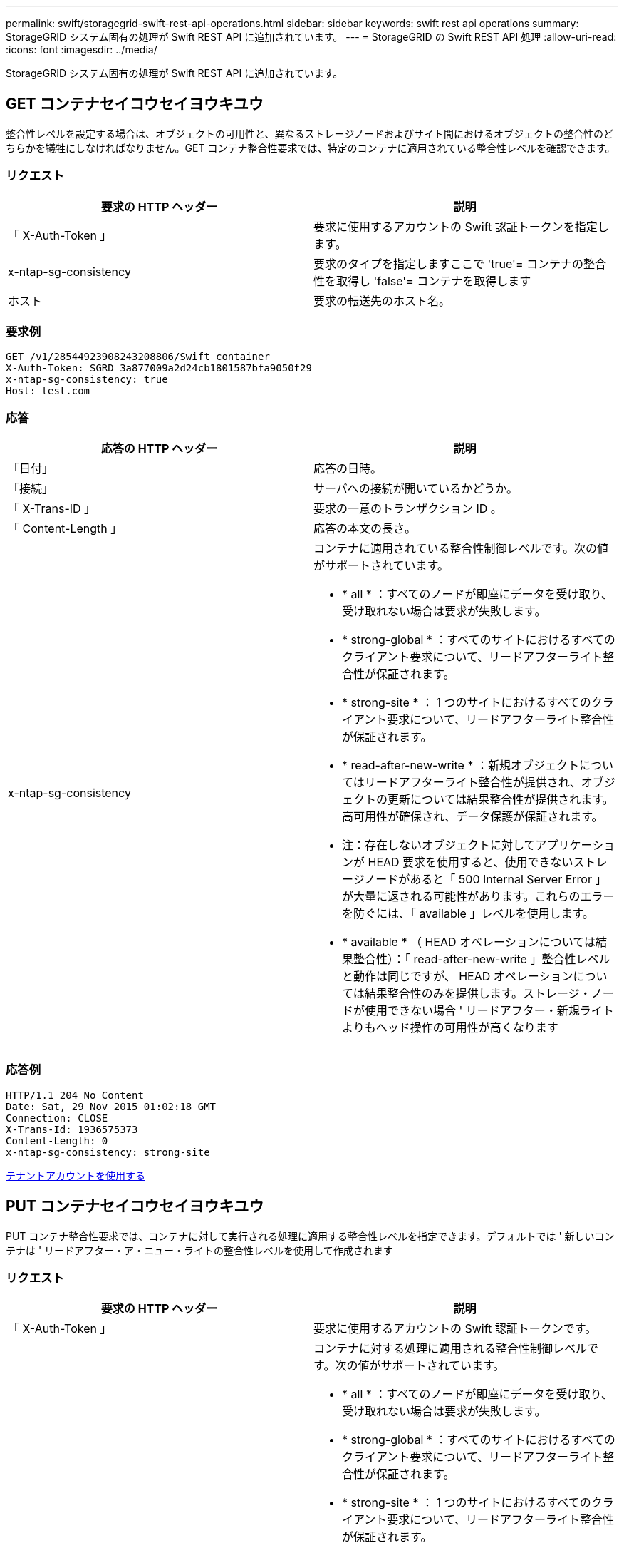 ---
permalink: swift/storagegrid-swift-rest-api-operations.html 
sidebar: sidebar 
keywords: swift rest api operations 
summary: StorageGRID システム固有の処理が Swift REST API に追加されています。 
---
= StorageGRID の Swift REST API 処理
:allow-uri-read: 
:icons: font
:imagesdir: ../media/


[role="lead"]
StorageGRID システム固有の処理が Swift REST API に追加されています。



== GET コンテナセイコウセイヨウキユウ

整合性レベルを設定する場合は、オブジェクトの可用性と、異なるストレージノードおよびサイト間におけるオブジェクトの整合性のどちらかを犠牲にしなければなりません。GET コンテナ整合性要求では、特定のコンテナに適用されている整合性レベルを確認できます。



=== リクエスト

|===
| 要求の HTTP ヘッダー | 説明 


 a| 
「 X-Auth-Token 」
 a| 
要求に使用するアカウントの Swift 認証トークンを指定します。



 a| 
x-ntap-sg-consistency
 a| 
要求のタイプを指定しますここで 'true'= コンテナの整合性を取得し 'false'= コンテナを取得します



 a| 
ホスト
 a| 
要求の転送先のホスト名。

|===


=== 要求例

[listing]
----
GET /v1/28544923908243208806/Swift container
X-Auth-Token: SGRD_3a877009a2d24cb1801587bfa9050f29
x-ntap-sg-consistency: true
Host: test.com
----


=== 応答

|===
| 応答の HTTP ヘッダー | 説明 


 a| 
「日付」
 a| 
応答の日時。



 a| 
「接続」
 a| 
サーバへの接続が開いているかどうか。



 a| 
「 X-Trans-ID 」
 a| 
要求の一意のトランザクション ID 。



 a| 
「 Content-Length 」
 a| 
応答の本文の長さ。



 a| 
x-ntap-sg-consistency
 a| 
コンテナに適用されている整合性制御レベルです。次の値がサポートされています。

* * all * ：すべてのノードが即座にデータを受け取り、受け取れない場合は要求が失敗します。
* * strong-global * ：すべてのサイトにおけるすべてのクライアント要求について、リードアフターライト整合性が保証されます。
* * strong-site * ： 1 つのサイトにおけるすべてのクライアント要求について、リードアフターライト整合性が保証されます。
* * read-after-new-write * ：新規オブジェクトについてはリードアフターライト整合性が提供され、オブジェクトの更新については結果整合性が提供されます。高可用性が確保され、データ保護が保証されます。
+
* 注：存在しないオブジェクトに対してアプリケーションが HEAD 要求を使用すると、使用できないストレージノードがあると「 500 Internal Server Error 」が大量に返される可能性があります。これらのエラーを防ぐには、「 available 」レベルを使用します。

* * available * （ HEAD オペレーションについては結果整合性）：「 read-after-new-write 」整合性レベルと動作は同じですが、 HEAD オペレーションについては結果整合性のみを提供します。ストレージ・ノードが使用できない場合 ' リードアフター・新規ライトよりもヘッド操作の可用性が高くなります


|===


=== 応答例

[listing]
----
HTTP/1.1 204 No Content
Date: Sat, 29 Nov 2015 01:02:18 GMT
Connection: CLOSE
X-Trans-Id: 1936575373
Content-Length: 0
x-ntap-sg-consistency: strong-site
----
xref:../tenant/index.adoc[テナントアカウントを使用する]



== PUT コンテナセイコウセイヨウキユウ

PUT コンテナ整合性要求では、コンテナに対して実行される処理に適用する整合性レベルを指定できます。デフォルトでは ' 新しいコンテナは ' リードアフター・ア・ニュー・ライトの整合性レベルを使用して作成されます



=== リクエスト

|===
| 要求の HTTP ヘッダー | 説明 


 a| 
「 X-Auth-Token 」
 a| 
要求に使用するアカウントの Swift 認証トークンです。



 a| 
x-ntap-sg-consistency
 a| 
コンテナに対する処理に適用される整合性制御レベルです。次の値がサポートされています。

* * all * ：すべてのノードが即座にデータを受け取り、受け取れない場合は要求が失敗します。
* * strong-global * ：すべてのサイトにおけるすべてのクライアント要求について、リードアフターライト整合性が保証されます。
* * strong-site * ： 1 つのサイトにおけるすべてのクライアント要求について、リードアフターライト整合性が保証されます。
* * read-after-new-write * ：新規オブジェクトについてはリードアフターライト整合性が提供され、オブジェクトの更新については結果整合性が提供されます。高可用性が確保され、データ保護が保証されます。
+
* 注：存在しないオブジェクトに対してアプリケーションが HEAD 要求を使用すると、使用できないストレージノードがあると「 500 Internal Server Error 」が大量に返される可能性があります。これらのエラーを防ぐには、「 available 」レベルを使用します。

* * available * （ HEAD オペレーションについては結果整合性）：「 read-after-new-write 」整合性レベルと動作は同じですが、 HEAD オペレーションについては結果整合性のみを提供します。ストレージ・ノードが使用できない場合 ' リードアフター・新規ライトよりもヘッド操作の可用性が高くなります




 a| 
ホスト
 a| 
要求の転送先のホスト名。

|===


=== 整合性制御と ILM ルールの相互作用によるデータ保護への影響

整合性制御と ILM ルールのどちらを選択した場合も、オブジェクトの保護方法に影響します。これらの設定は対話的に操作できます。

たとえば、オブジェクトの格納に使用される整合性制御はオブジェクトメタデータの初期配置に影響し、 ILM ルールで選択される取り込み動作はオブジェクトコピーの初期配置に影響します。StorageGRID では、クライアント要求に対応するためにオブジェクトのメタデータとそのデータの両方にアクセスする必要があるため、整合性レベルと取り込み動作に一致する保護レベルを選択することで、より適切な初期データ保護と予測可能なシステム応答を実現できます。

ILM ルールでは、次の取り込み動作を使用できます。

* * Strict * ： ILM ルールに指定されたすべてのコピーを作成しないと、クライアントに成功が返されません。
* * Balanced * ： StorageGRID は、取り込み時に ILM ルールで指定されたすべてのコピーを作成しようとします。作成できない場合、中間コピーが作成されてクライアントに成功が返されます。可能な場合は、 ILM ルールで指定されたコピーが作成されます。
* * デュアルコミット * ： StorageGRID はオブジェクトの中間コピーをただちに作成し、クライアントに成功を返します。可能な場合は、 ILM ルールで指定されたコピーが作成されます。



NOTE: ILM ルールの取り込み動作を選択する前に、情報ライフサイクル管理を使用してオブジェクトを管理する手順の設定の完全な概要 を確認してください。



=== 整合性制御と ILM ルールの連動の例

次の ILM ルールと次の整合性レベル設定の 2 サイトグリッドがあるとします。

* * ILM ルール * ：ローカルサイトとリモートサイトに 1 つずつ、 2 つのオブジェクトコピーを作成します。Strict 取り込み動作が選択されています。
* * 整合性レベル *:"Strong-GLOBAL" ( オブジェクトメタデータはすべてのサイトにただちに分散されます )


クライアントがオブジェクトをグリッドに格納すると、 StorageGRID は両方のオブジェクトをコピーし、両方のサイトにメタデータを分散してからクライアントに成功を返します。

オブジェクトは、取り込みが成功したことを示すメッセージが表示された時点で損失から完全に保護されます。たとえば、取り込み直後にローカルサイトが失われた場合、オブジェクトデータとオブジェクトメタデータの両方のコピーがリモートサイトに残っています。オブジェクトを完全に読み出し可能にしている。

代わりに同じ ILM ルールと「 strong-site 」整合性レベルを使用する場合は、オブジェクトデータがリモートサイトにレプリケートされたあとで、オブジェクトメタデータがそこに分散される前に、クライアントに成功メッセージが送信される可能性があります。この場合、オブジェクトメタデータの保護レベルがオブジェクトデータの保護レベルと一致しません。取り込み直後にローカルサイトが失われると、オブジェクトメタデータが失われます。オブジェクトを読み出すことができません。

整合性レベルと ILM ルールの間の関係は複雑になる可能性があります。サポートが必要な場合は、ネットアップにお問い合わせください。



=== 要求例

[listing]
----
PUT /v1/28544923908243208806/_Swift container_
X-Auth-Token: SGRD_3a877009a2d24cb1801587bfa9050f29
x-ntap-sg-consistency: strong-site
Host: test.com
----


=== 応答

|===
| 応答の HTTP ヘッダー | 説明 


 a| 
「日付」
 a| 
応答の日時。



 a| 
「接続」
 a| 
サーバへの接続が開いているかどうか。



 a| 
「 X-Trans-ID 」
 a| 
要求の一意のトランザクション ID 。



 a| 
「 Content-Length 」
 a| 
応答の本文の長さ。

|===


=== 応答例

[listing]
----
HTTP/1.1 204 No Content
Date: Sat, 29 Nov 2015 01:02:18 GMT
Connection: CLOSE
X-Trans-Id: 1936575373
Content-Length: 0
----
xref:../tenant/index.adoc[テナントアカウントを使用する]
